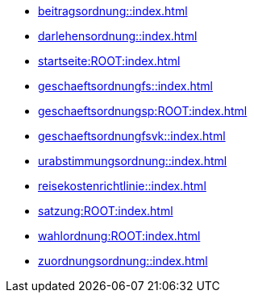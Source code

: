 * xref:beitragsordnung::index.adoc[]
* xref:darlehensordnung::index.adoc[]
* xref:startseite:ROOT:index.adoc[]
* xref:geschaeftsordnungfs::index.adoc[]
* xref:geschaeftsordnungsp:ROOT:index.adoc[]
* xref:geschaeftsordnungfsvk::index.adoc[]
* xref:urabstimmungsordnung::index.adoc[]
* xref:reisekostenrichtlinie::index.adoc[]
* xref:satzung:ROOT:index.adoc[]
* xref:wahlordnung:ROOT:index.adoc[]
* xref:zuordnungsordnung::index.adoc[]